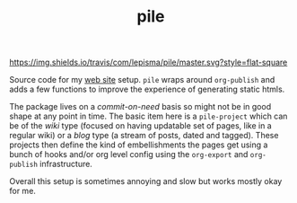 #+TITLE: pile

[[https://travis-ci.com/lepisma/pile][https://img.shields.io/travis/com/lepisma/pile/master.svg?style=flat-square]]

Source code for my [[https://lepisma.github.io/][web site]] setup. ~pile~ wraps around ~org-publish~ and adds a few
functions to improve the experience of generating static htmls.

The package lives on a /commit-on-need/ basis so might not be in good shape at any
point in time. The basic item here is a ~pile-project~ which can be of the /wiki/
type (focused on having updatable set of pages, like in a regular wiki) or a
/blog/ type (a stream of posts, dated and tagged). These projects then define the
kind of embellishments the pages get using a bunch of hooks and/or org level
config using the ~org-export~ and ~org-publish~ infrastructure.

Overall this setup is sometimes annoying and slow but works mostly okay for me.

